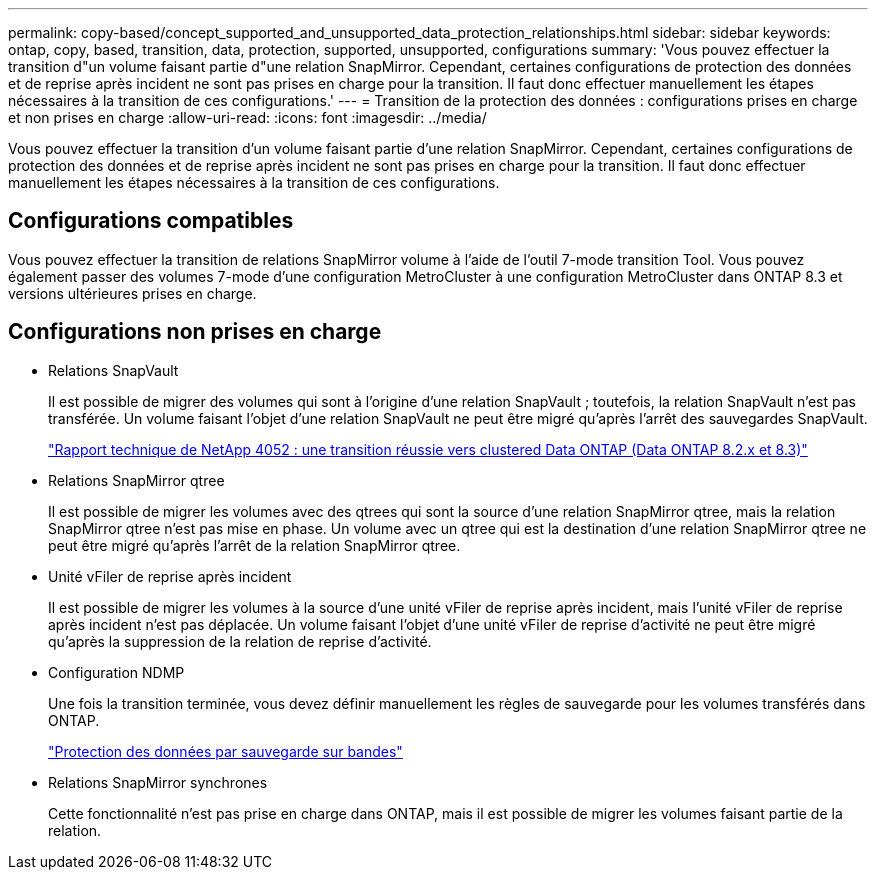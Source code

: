 ---
permalink: copy-based/concept_supported_and_unsupported_data_protection_relationships.html 
sidebar: sidebar 
keywords: ontap, copy, based, transition, data, protection, supported, unsupported, configurations 
summary: 'Vous pouvez effectuer la transition d"un volume faisant partie d"une relation SnapMirror. Cependant, certaines configurations de protection des données et de reprise après incident ne sont pas prises en charge pour la transition. Il faut donc effectuer manuellement les étapes nécessaires à la transition de ces configurations.' 
---
= Transition de la protection des données : configurations prises en charge et non prises en charge
:allow-uri-read: 
:icons: font
:imagesdir: ../media/


[role="lead"]
Vous pouvez effectuer la transition d'un volume faisant partie d'une relation SnapMirror. Cependant, certaines configurations de protection des données et de reprise après incident ne sont pas prises en charge pour la transition. Il faut donc effectuer manuellement les étapes nécessaires à la transition de ces configurations.



== Configurations compatibles

Vous pouvez effectuer la transition de relations SnapMirror volume à l'aide de l'outil 7-mode transition Tool. Vous pouvez également passer des volumes 7-mode d'une configuration MetroCluster à une configuration MetroCluster dans ONTAP 8.3 et versions ultérieures prises en charge.



== Configurations non prises en charge

* Relations SnapVault
+
Il est possible de migrer des volumes qui sont à l'origine d'une relation SnapVault ; toutefois, la relation SnapVault n'est pas transférée. Un volume faisant l'objet d'une relation SnapVault ne peut être migré qu'après l'arrêt des sauvegardes SnapVault.

+
https://www.netapp.com/pdf.html?item=/media/19510-tr-4052.pdf["Rapport technique de NetApp 4052 : une transition réussie vers clustered Data ONTAP (Data ONTAP 8.2.x et 8.3)"^]

* Relations SnapMirror qtree
+
Il est possible de migrer les volumes avec des qtrees qui sont la source d'une relation SnapMirror qtree, mais la relation SnapMirror qtree n'est pas mise en phase. Un volume avec un qtree qui est la destination d'une relation SnapMirror qtree ne peut être migré qu'après l'arrêt de la relation SnapMirror qtree.

* Unité vFiler de reprise après incident
+
Il est possible de migrer les volumes à la source d'une unité vFiler de reprise après incident, mais l'unité vFiler de reprise après incident n'est pas déplacée. Un volume faisant l'objet d'une unité vFiler de reprise d'activité ne peut être migré qu'après la suppression de la relation de reprise d'activité.

* Configuration NDMP
+
Une fois la transition terminée, vous devez définir manuellement les règles de sauvegarde pour les volumes transférés dans ONTAP.

+
https://docs.netapp.com/ontap-9/topic/com.netapp.doc.dot-cm-ptbrg/home.html["Protection des données par sauvegarde sur bandes"]

* Relations SnapMirror synchrones
+
Cette fonctionnalité n'est pas prise en charge dans ONTAP, mais il est possible de migrer les volumes faisant partie de la relation.



